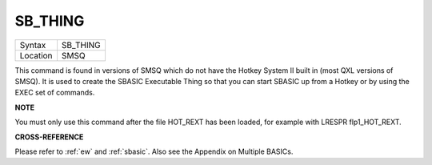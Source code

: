 ..  _sb-thing:

SB\_THING
=========

+----------+-------------------------------------------------------------------+
| Syntax   |  SB\_THING                                                        |
+----------+-------------------------------------------------------------------+
| Location |  SMSQ                                                             |
+----------+-------------------------------------------------------------------+

This command is found in versions of SMSQ which do not have the Hotkey
System II built in (most QXL versions of SMSQ). It is used to create the
SBASIC Executable Thing so that you can start SBASIC up from a Hotkey or
by using the EXEC set of commands.

**NOTE**

You must only use this command after the file HOT\_REXT has been loaded,
for example with LRESPR flp1\_HOT\_REXT.

**CROSS-REFERENCE**

Please refer to :ref:`ew` and
:ref:`sbasic`. Also see the Appendix on Multiple
BASICs.

